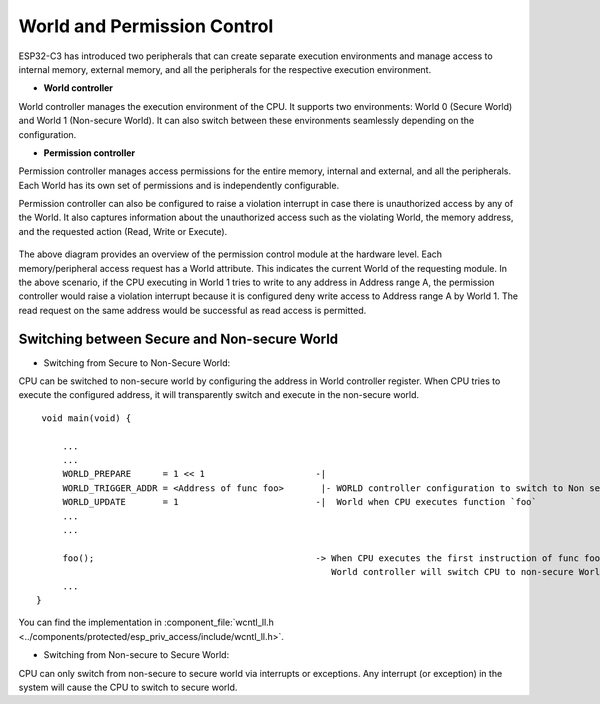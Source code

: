 World and Permission Control
============================

ESP32-C3 has introduced two peripherals that can create separate execution environments and
manage access to internal memory, external memory, and all the peripherals for the respective execution environment.

- **World controller**

World controller manages the execution environment of the CPU.
It supports two environments: World 0 (Secure World) and World 1 (Non-secure World).
It can also switch between these environments seamlessly depending on the configuration.

- **Permission controller**

Permission controller manages access permissions for the entire memory, internal and external, and all the
peripherals. Each World has its own set of permissions and is independently configurable.

Permission controller can also be configured to raise a violation interrupt in case there is unauthorized access by any of the World.
It also captures information about the unauthorized access such as the violating World, the memory address, and the requested action (Read, Write or Execute).


.. figure:: ../../img/permission_control.png
    :align: center
    :alt: Permission control
    :figclass: align-center

The above diagram provides an overview of the permission control module at the hardware level.
Each memory/peripheral access request has a World attribute. This indicates the current World of the requesting module.
In the above scenario, if the CPU executing in World 1 tries to write to any address in Address range A,
the permission controller would raise a violation interrupt because it is configured deny
write access to Address range A by World 1. The read request on the same address would be successful as read access is permitted.

Switching between Secure and Non-secure World
~~~~~~~~~~~~~~~~~~~~~~~~~~~~~~~~~~~~~~~~~~~~~

- Switching from Secure to Non-Secure World:

CPU can be switched to non-secure world by configuring the address in World controller register.
When CPU tries to execute the configured address, it will transparently switch and execute in the non-secure world.

::

        void main(void) {

            ...
            ...
            WORLD_PREPARE      = 1 << 1                     -|
            WORLD_TRIGGER_ADDR = <Address of func foo>       |- WORLD controller configuration to switch to Non secure
            WORLD_UPDATE       = 1                          -|  World when CPU executes function `foo`
            ...
            ...

            foo();                                          -> When CPU executes the first instruction of func foo,
                                                               World controller will switch CPU to non-secure World
            ...
       }


You can find the implementation in :component_file:`wcntl_ll.h <../components/protected/esp_priv_access/include/wcntl_ll.h>`.


- Switching from Non-secure to Secure World:

CPU can only switch from non-secure to secure world via interrupts or exceptions.
Any interrupt (or exception) in the system will cause the CPU to switch to secure world.
